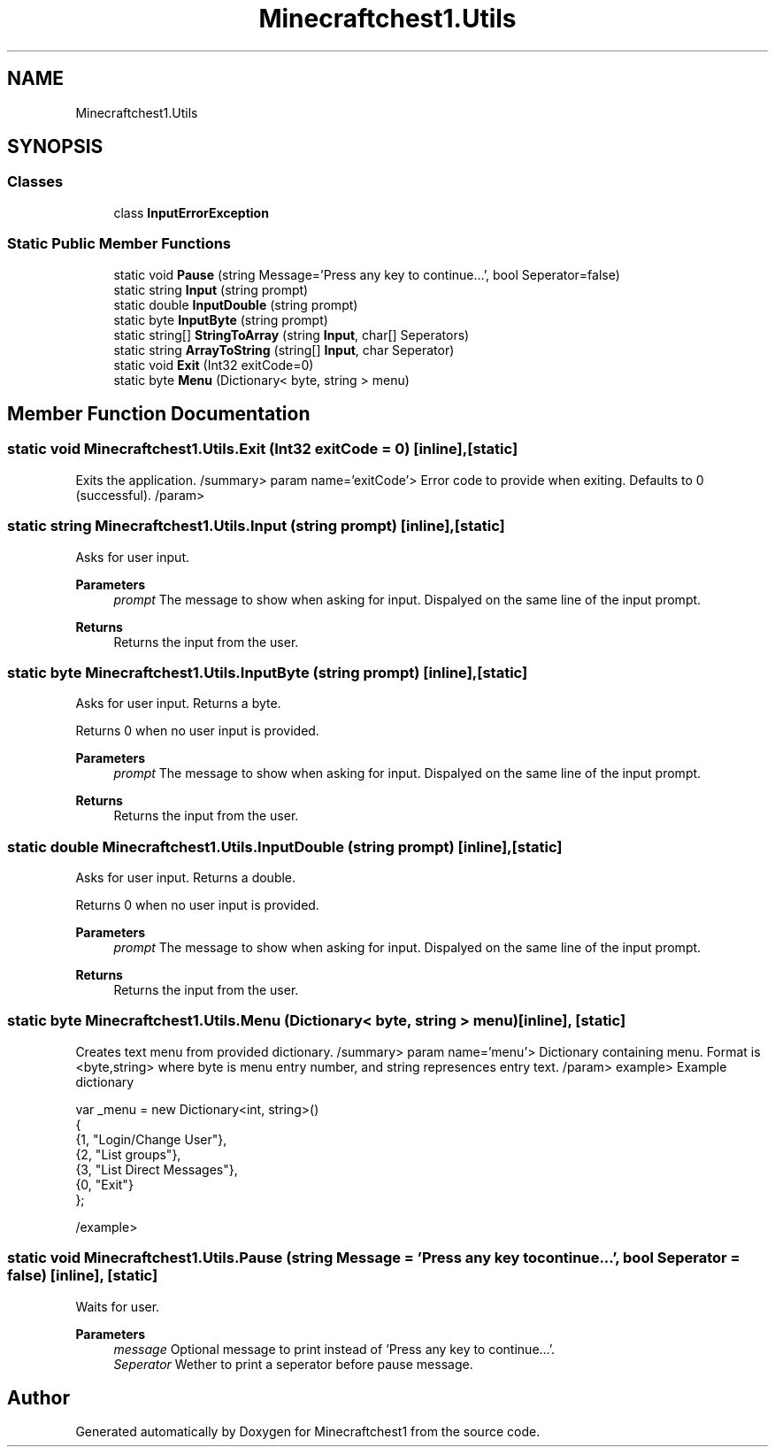 .TH "Minecraftchest1.Utils" 3 "Fri Sep 10 2021" "Minecraftchest1" \" -*- nroff -*-
.ad l
.nh
.SH NAME
Minecraftchest1.Utils
.SH SYNOPSIS
.br
.PP
.SS "Classes"

.in +1c
.ti -1c
.RI "class \fBInputErrorException\fP"
.br
.in -1c
.SS "Static Public Member Functions"

.in +1c
.ti -1c
.RI "static void \fBPause\fP (string Message='Press any key to continue\&.\&.\&.', bool Seperator=false)"
.br
.ti -1c
.RI "static string \fBInput\fP (string prompt)"
.br
.ti -1c
.RI "static double \fBInputDouble\fP (string prompt)"
.br
.ti -1c
.RI "static byte \fBInputByte\fP (string prompt)"
.br
.ti -1c
.RI "static string[] \fBStringToArray\fP (string \fBInput\fP, char[] Seperators)"
.br
.ti -1c
.RI "static string \fBArrayToString\fP (string[] \fBInput\fP, char Seperator)"
.br
.ti -1c
.RI "static void \fBExit\fP (Int32 exitCode=0)"
.br
.ti -1c
.RI "static byte \fBMenu\fP (Dictionary< byte, string > menu)"
.br
.in -1c
.SH "Member Function Documentation"
.PP 
.SS "static void Minecraftchest1\&.Utils\&.Exit (Int32 exitCode = \fC0\fP)\fC [inline]\fP, \fC [static]\fP"
Exits the application\&. /summary> param name='exitCode'> Error code to provide when exiting\&. Defaults to 0 (successful)\&. /param>
.SS "static string Minecraftchest1\&.Utils\&.Input (string prompt)\fC [inline]\fP, \fC [static]\fP"
Asks for user input\&. 
.PP
\fBParameters\fP
.RS 4
\fIprompt\fP The message to show when asking for input\&. Dispalyed on the same line of the input prompt\&. 
.RE
.PP
\fBReturns\fP
.RS 4
Returns the input from the user\&. 
.RE
.PP

.SS "static byte Minecraftchest1\&.Utils\&.InputByte (string prompt)\fC [inline]\fP, \fC [static]\fP"
Asks for user input\&. Returns a byte\&. 
.PP
Returns 0 when no user input is provided\&. 
.PP
\fBParameters\fP
.RS 4
\fIprompt\fP The message to show when asking for input\&. Dispalyed on the same line of the input prompt\&. 
.RE
.PP
\fBReturns\fP
.RS 4
Returns the input from the user\&. 
.RE
.PP

.SS "static double Minecraftchest1\&.Utils\&.InputDouble (string prompt)\fC [inline]\fP, \fC [static]\fP"
Asks for user input\&. Returns a double\&. 
.PP
Returns 0 when no user input is provided\&. 
.PP
\fBParameters\fP
.RS 4
\fIprompt\fP The message to show when asking for input\&. Dispalyed on the same line of the input prompt\&. 
.RE
.PP
\fBReturns\fP
.RS 4
Returns the input from the user\&. 
.RE
.PP

.SS "static byte Minecraftchest1\&.Utils\&.Menu (Dictionary< byte, string > menu)\fC [inline]\fP, \fC [static]\fP"
Creates text menu from provided dictionary\&. /summary> param name='menu'> Dictionary containing menu\&. Format is <byte,string> where byte is menu entry number, and string represences entry text\&. /param> example> Example dictionary 
.PP
.nf
var _menu = new Dictionary<int, string>()
{
       {1, "Login/Change User"},
       {2, "List groups"},
       {3, "List Direct Messages"},
    {0, "Exit"}
};

.fi
.PP
 /example>
.SS "static void Minecraftchest1\&.Utils\&.Pause (string Message = \fC'Press any key to continue\&.\&.\&.'\fP, bool Seperator = \fCfalse\fP)\fC [inline]\fP, \fC [static]\fP"
Waits for user\&. 
.PP
\fBParameters\fP
.RS 4
\fImessage\fP Optional message to print instead of 'Press any key to continue\&.\&.\&.'\&. 
.br
\fISeperator\fP Wether to print a seperator before pause message\&. 
.RE
.PP


.SH "Author"
.PP 
Generated automatically by Doxygen for Minecraftchest1 from the source code\&.
